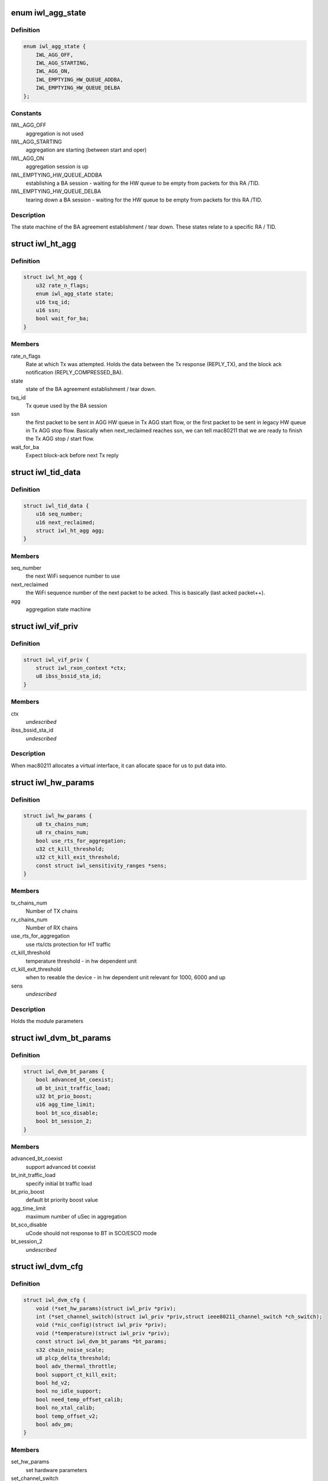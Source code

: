 .. -*- coding: utf-8; mode: rst -*-
.. src-file: drivers/net/wireless/intel/iwlwifi/dvm/dev.h

.. _`iwl_agg_state`:

enum iwl_agg_state
==================

.. c:type:: enum iwl_agg_state


.. _`iwl_agg_state.definition`:

Definition
----------

.. code-block:: c

    enum iwl_agg_state {
        IWL_AGG_OFF,
        IWL_AGG_STARTING,
        IWL_AGG_ON,
        IWL_EMPTYING_HW_QUEUE_ADDBA,
        IWL_EMPTYING_HW_QUEUE_DELBA
    };

.. _`iwl_agg_state.constants`:

Constants
---------

IWL_AGG_OFF
    aggregation is not used

IWL_AGG_STARTING
    aggregation are starting (between start and oper)

IWL_AGG_ON
    aggregation session is up

IWL_EMPTYING_HW_QUEUE_ADDBA
    establishing a BA session - waiting for the
    HW queue to be empty from packets for this RA /TID.

IWL_EMPTYING_HW_QUEUE_DELBA
    tearing down a BA session - waiting for the
    HW queue to be empty from packets for this RA /TID.

.. _`iwl_agg_state.description`:

Description
-----------

The state machine of the BA agreement establishment / tear down.
These states relate to a specific RA / TID.

.. _`iwl_ht_agg`:

struct iwl_ht_agg
=================

.. c:type:: struct iwl_ht_agg

    aggregation state machine This structs holds the states for the BA agreement establishment and tear down. It also holds the state during the BA session itself. This struct is duplicated for each RA / TID.

.. _`iwl_ht_agg.definition`:

Definition
----------

.. code-block:: c

    struct iwl_ht_agg {
        u32 rate_n_flags;
        enum iwl_agg_state state;
        u16 txq_id;
        u16 ssn;
        bool wait_for_ba;
    }

.. _`iwl_ht_agg.members`:

Members
-------

rate_n_flags
    Rate at which Tx was attempted. Holds the data between the
    Tx response (REPLY_TX), and the block ack notification
    (REPLY_COMPRESSED_BA).

state
    state of the BA agreement establishment / tear down.

txq_id
    Tx queue used by the BA session

ssn
    the first packet to be sent in AGG HW queue in Tx AGG start flow, or
    the first packet to be sent in legacy HW queue in Tx AGG stop flow.
    Basically when next_reclaimed reaches ssn, we can tell mac80211 that
    we are ready to finish the Tx AGG stop / start flow.

wait_for_ba
    Expect block-ack before next Tx reply

.. _`iwl_tid_data`:

struct iwl_tid_data
===================

.. c:type:: struct iwl_tid_data

    one for each RA / TID This structs holds the states for each RA / TID.

.. _`iwl_tid_data.definition`:

Definition
----------

.. code-block:: c

    struct iwl_tid_data {
        u16 seq_number;
        u16 next_reclaimed;
        struct iwl_ht_agg agg;
    }

.. _`iwl_tid_data.members`:

Members
-------

seq_number
    the next WiFi sequence number to use

next_reclaimed
    the WiFi sequence number of the next packet to be acked.
    This is basically (last acked packet++).

agg
    aggregation state machine

.. _`iwl_vif_priv`:

struct iwl_vif_priv
===================

.. c:type:: struct iwl_vif_priv

    driver's private per-interface information

.. _`iwl_vif_priv.definition`:

Definition
----------

.. code-block:: c

    struct iwl_vif_priv {
        struct iwl_rxon_context *ctx;
        u8 ibss_bssid_sta_id;
    }

.. _`iwl_vif_priv.members`:

Members
-------

ctx
    *undescribed*

ibss_bssid_sta_id
    *undescribed*

.. _`iwl_vif_priv.description`:

Description
-----------

When mac80211 allocates a virtual interface, it can allocate
space for us to put data into.

.. _`iwl_hw_params`:

struct iwl_hw_params
====================

.. c:type:: struct iwl_hw_params


.. _`iwl_hw_params.definition`:

Definition
----------

.. code-block:: c

    struct iwl_hw_params {
        u8 tx_chains_num;
        u8 rx_chains_num;
        bool use_rts_for_aggregation;
        u32 ct_kill_threshold;
        u32 ct_kill_exit_threshold;
        const struct iwl_sensitivity_ranges *sens;
    }

.. _`iwl_hw_params.members`:

Members
-------

tx_chains_num
    Number of TX chains

rx_chains_num
    Number of RX chains

use_rts_for_aggregation
    use rts/cts protection for HT traffic

ct_kill_threshold
    temperature threshold - in hw dependent unit

ct_kill_exit_threshold
    when to reeable the device - in hw dependent unit
    relevant for 1000, 6000 and up

sens
    *undescribed*

.. _`iwl_hw_params.description`:

Description
-----------

Holds the module parameters

.. _`iwl_dvm_bt_params`:

struct iwl_dvm_bt_params
========================

.. c:type:: struct iwl_dvm_bt_params

    DVM specific BT (coex) parameters

.. _`iwl_dvm_bt_params.definition`:

Definition
----------

.. code-block:: c

    struct iwl_dvm_bt_params {
        bool advanced_bt_coexist;
        u8 bt_init_traffic_load;
        u32 bt_prio_boost;
        u16 agg_time_limit;
        bool bt_sco_disable;
        bool bt_session_2;
    }

.. _`iwl_dvm_bt_params.members`:

Members
-------

advanced_bt_coexist
    support advanced bt coexist

bt_init_traffic_load
    specify initial bt traffic load

bt_prio_boost
    default bt priority boost value

agg_time_limit
    maximum number of uSec in aggregation

bt_sco_disable
    uCode should not response to BT in SCO/ESCO mode

bt_session_2
    *undescribed*

.. _`iwl_dvm_cfg`:

struct iwl_dvm_cfg
==================

.. c:type:: struct iwl_dvm_cfg

    DVM firmware specific device configuration

.. _`iwl_dvm_cfg.definition`:

Definition
----------

.. code-block:: c

    struct iwl_dvm_cfg {
        void (*set_hw_params)(struct iwl_priv *priv);
        int (*set_channel_switch)(struct iwl_priv *priv,struct ieee80211_channel_switch *ch_switch);
        void (*nic_config)(struct iwl_priv *priv);
        void (*temperature)(struct iwl_priv *priv);
        const struct iwl_dvm_bt_params *bt_params;
        s32 chain_noise_scale;
        u8 plcp_delta_threshold;
        bool adv_thermal_throttle;
        bool support_ct_kill_exit;
        bool hd_v2;
        bool no_idle_support;
        bool need_temp_offset_calib;
        bool no_xtal_calib;
        bool temp_offset_v2;
        bool adv_pm;
    }

.. _`iwl_dvm_cfg.members`:

Members
-------

set_hw_params
    set hardware parameters

set_channel_switch
    send channel switch command

nic_config
    apply device specific configuration

temperature
    read temperature

bt_params
    pointer to BT parameters

chain_noise_scale
    default chain noise scale used for gain computation

plcp_delta_threshold
    plcp error rate threshold used to trigger
    radio tuning when there is a high receiving plcp error rate

adv_thermal_throttle
    support advance thermal throttle

support_ct_kill_exit
    support ct kill exit condition

hd_v2
    v2 of enhanced sensitivity value, used for 2000 series and up

no_idle_support
    do not support idle mode

need_temp_offset_calib
    need to perform temperature offset calibration

no_xtal_calib
    some devices do not need crystal calibration data,
    don't send it to those

temp_offset_v2
    support v2 of temperature offset calibration

adv_pm
    advanced power management

.. This file was automatic generated / don't edit.

